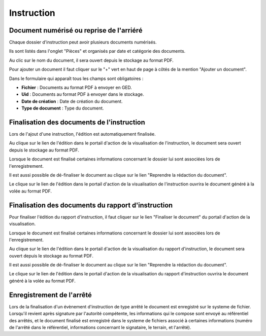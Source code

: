 .. _instruction:

###########
Instruction
###########

Document numérisé ou reprise de l'arriéré
===========================================

Chaque dossier d'instruction peut avoir plusieurs documents numérisés.

Ils sont listés dans l'onglet "Pièces" et organisés par date et catégorie des documents.

.. image:: piece_tab.png

Au clic sur le nom du document, il sera ouvert depuis le stockage au format PDF.

Pour ajouter un document il faut cliquer sur le "+" vert en haut de page à côtés de la mention "Ajouter un document".

.. image:: piece_form.png

Dans le formulaire qui apparaît tous les champs sont obligatoires :

* **Fichier** : Documents au format PDF à envoyer en GED.
* **Uid** : Documents au format PDF à envoyer dans le stockage.
* **Date de création** : Date de création du document.
* **Type de document** : Type du document.

Finalisation des documents de l'instruction
===========================================

Lors de l'ajout d'une instruction, l'édition est automatiquement finalisée.

Au clique sur le lien de l'édition dans le portail d'action de la visualisation de l'instruction, le document sera ouvert depuis le stockage au format PDF.

.. image:: portlet_definaliser.png

Lorsque le document est finalisé certaines informations concernant le dossier
lui sont associées lors de l'enregistrement.

Il est aussi possible de dé-finaliser le document au clique sur le lien "Reprendre la rédaction du document".

Le clique sur le lien de l'édition dans le portail d'action de la visualisation de l'instruction ouvrira le document généré à la volée au format PDF.

Finalisation des documents du rapport d'instruction
===================================================

Pour finaliser l'édition du rapport d'instruction, il faut cliquer sur le lien "Finaliser le document" du portail d'action de la visualisation.

.. image:: portlet_finaliser.png

Lorsque le document est finalisé certaines informations concernant le dossier
lui sont associées lors de l'enregistrement.

Au clique sur le lien de l'édition dans le portail d'action de la visualisation du rapport d'instruction, le document sera ouvert depuis le stockage au format PDF.

Il est aussi possible de dé-finaliser le document au clique sur le lien "Reprendre la rédaction du document".

Le clique sur le lien de l'édition dans le portail d'action de la visualisation du rapport d'instruction ouvrira le document généré à la volée au format PDF.

Enregistrement de l'arrêté
==========================

Lors de la finalisation d'un évènement d'instruction de type arrêté le document
est enregistré sur le systeme de fichier.
Lorsqu'il revient après signature par l'autorité compétente, les informations qui
le compose sont envoyé au référentiel des arrêtés, et le document finalisé est
enregistré dans le systeme de fichiers associé à certaines informations (numéro 
de l'arrêté dans le référentiel, informations concernant le signataire, le terrain,
et l'arrêté).
